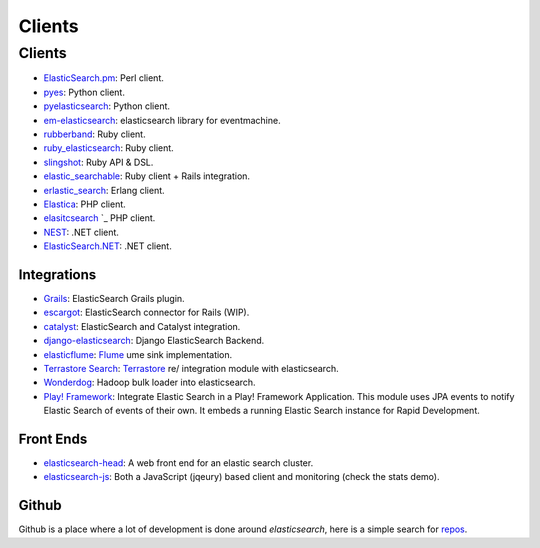 .. _es-guide-appendix-clients:

=======
Clients
=======

Clients
=======

* `ElasticSearch.pm <http://github.com/clintongormley/ElasticSearch.pm>`_:  Perl client.
* `pyes <http://github.com/aparo/pyes>`_:  Python client.
* `pyelasticsearch <http://github.com/rhec/pyelasticsearch>`_:  Python client.
* `em-elasticsearch <http://github.com/ichverstehe/em-elasticsearch>`_:  elasticsearch library for eventmachine.
* `rubberband <http://github.com/grantr/rubberband>`_:  Ruby client.
*  `ruby_elasticsearch <http://github.com/adrpac/elasticsearch>`_:  Ruby client.
*  `slingshot <https://github.com/karmi/slingshot/>`_:  Ruby API & DSL.
*  `elastic_searchable <https://github.com/wireframe/elastic_searchable/>`_:  Ruby client + Rails integration.
* `erlastic_search <http://github.com/tsloughter/erlastic_search>`_:  Erlang client.
* `Elastica <http://github.com/ruflin/Elastica>`_:  PHP client.
* `elasitcsearch <http://github.com/nervetattoo/elasticsearch>`_  `_  PHP client.
* `NEST <https://github.com/Mpdreamz/NEST>`_:  .NET client.
* `ElasticSearch.NET <https://github.com/medcl/ElasticSearch.Net>`_:  .NET client.

Integrations
------------

* `Grails <http://grails.org/plugin/elasticsearch>`_:  ElasticSearch Grails plugin.
* `escargot <https://github.com/angelf/escargot>`_:  ElasticSearch connector for Rails (WIP).
* `catalyst <http://www.catalystframework.org/calendar/2010/2>`_:  ElasticSearch and Catalyst integration.
* `django-elasticsearch <http://github.com/aparo/django-elasticsearch>`_:  Django ElasticSearch Backend.
* `elasticflume <http://github.com/tallpsmith/elasticflume>`_:  `Flume <http://github.com/cloudera/flume>`_  ume sink implementation.
* `Terrastore Search <http://code.google.com/p/terrastore/wiki/Search_Integration>`_:  `Terrastore <http://code.google.com/p/terrastore/>`_  re/ integration module with elasticsearch.
* `Wonderdog <https://github.com/infochimps/wonderdog>`_:  Hadoop bulk loader into elasticsearch.
* `Play! Framework <http://geeks.aretotally.in/play-framework-module-elastic-search-distributed-searching-with-json-http-rest-or-java>`_:  Integrate Elastic Search in a Play! Framework Application. This module uses JPA events to notify Elastic Search of events of their own. It embeds a running Elastic Search instance for Rapid Development.

Front Ends
----------

* `elasticsearch-head <https://github.com/mobz/elasticsearch-head>`_:  A web front end for an elastic search cluster.
* `elasticsearch-js <https://github.com/lukas-vlcek/elasticsearch-js>`_:  Both a JavaScript (jqeury) based client and monitoring (check the stats demo).

Github
------

Github is a place where a lot of development is done around *elasticsearch*, here is a simple search for `repos <https://github.com/search?q=elasticsearch&type=Repositories>`_.  
